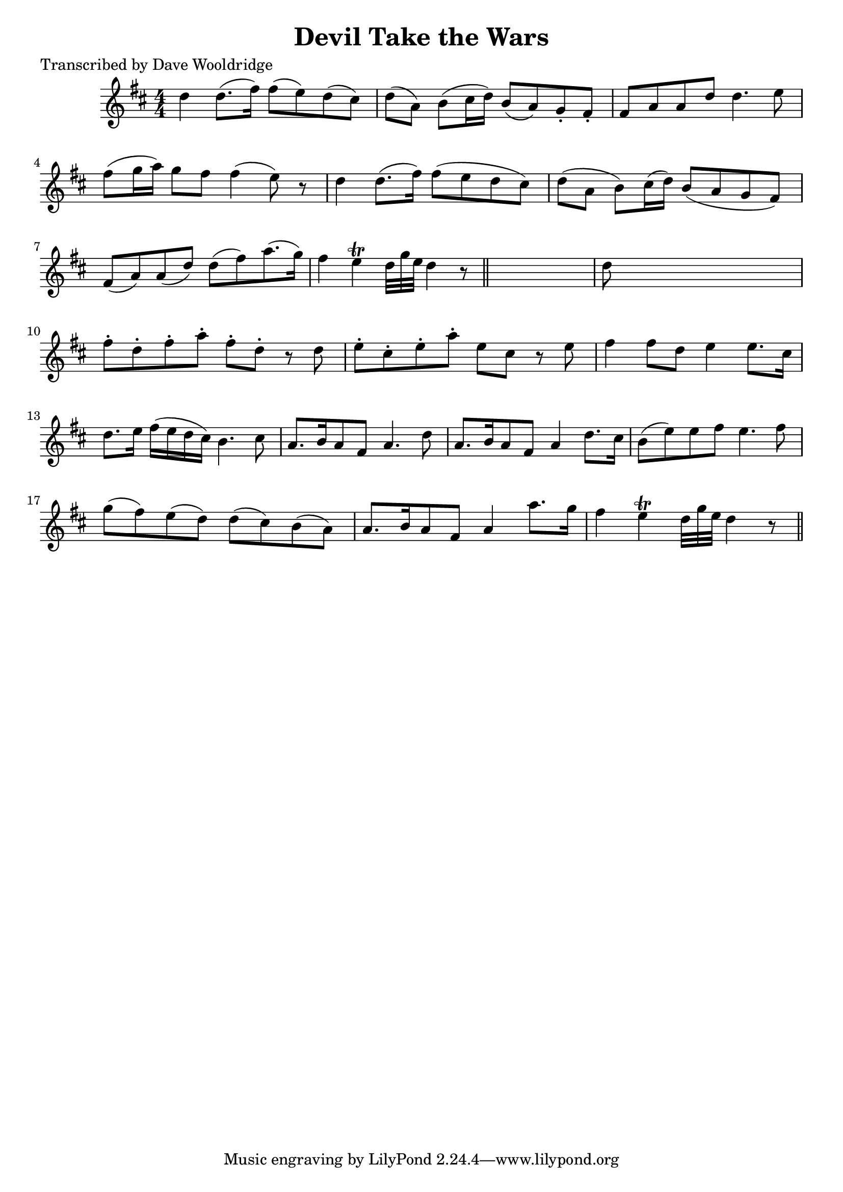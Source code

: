 
\version "2.16.2"
% automatically converted by musicxml2ly from xml/0543_dw.xml

%% additional definitions required by the score:
\language "english"


\header {
    poet = "Transcribed by Dave Wooldridge"
    encoder = "abc2xml version 63"
    encodingdate = "2015-01-25"
    title = "Devil Take the Wars"
    }

\layout {
    \context { \Score
        autoBeaming = ##f
        }
    }
PartPOneVoiceOne =  \relative d'' {
    \key d \major \numericTimeSignature\time 4/4 d4 d8. ( [ fs16 ) ] fs8
    ( [ e8 ) d8 ( cs8 ) ] | % 2
    d8 ( [ a8 ) ] b8 ( [ cs16 d16 ) ] b8 ( [ a8 ) g8 -. fs8 -. ] | % 3
    fs8 [ a8 a8 d8 ] d4. e8 | % 4
    fs8 ( [ g16 a16 ) ] g8 [ fs8 ] fs4 ( e8 ) r8 | % 5
    d4 d8. ( [ fs16 ) ] fs8 ( [ e8 d8 cs8 ) ] | % 6
    d8 ( [ a8 ] b8 ) [ cs16 ( d16 ) ] b8 ( [ a8 g8 fs8 ) ] | % 7
    fs8 ( [ a8 ) a8 ( d8 ) ] d8 ( [ fs8 ) a8. ( g16 ) ] | % 8
    fs4 e4 \trill d32 [ g32 e32 ] d4 r8 \bar "||"
    s32 | % 9
    d8 s8*7 | \barNumberCheck #10
    fs8 -. [ d8 -. fs8 -. a8 -. ] fs8 -. [ d8 -. ] r8 d8 | % 11
    e8 -. [ cs8 -. e8 -. a8 -. ] e8 [ cs8 ] r8 e8 | % 12
    fs4 fs8 [ d8 ] e4 e8. [ cs16 ] | % 13
    d8. [ e16 ] fs16 ( [ e16 d16 cs16 ) ] b4. cs8 | % 14
    a8. [ b16 a8 fs8 ] a4. d8 | % 15
    a8. [ b16 a8 fs8 ] a4 d8. [ cs16 ] | % 16
    b8 ( [ e8 ) e8 fs8 ] e4. fs8 | % 17
    g8 ( [ fs8 ) e8 ( d8 ) ] d8 ( [ cs8 ) b8 ( a8 ) ] | % 18
    a8. [ b16 a8 fs8 ] a4 a'8. [ g16 ] | % 19
    fs4 e4 \trill d32 [ g32 e32 ] d4 r8 \bar "||"
    }


% The score definition
\score {
    <<
        \new Staff <<
            \context Staff << 
                \context Voice = "PartPOneVoiceOne" { \PartPOneVoiceOne }
                >>
            >>
        
        >>
    \layout {}
    % To create MIDI output, uncomment the following line:
    %  \midi {}
    }

